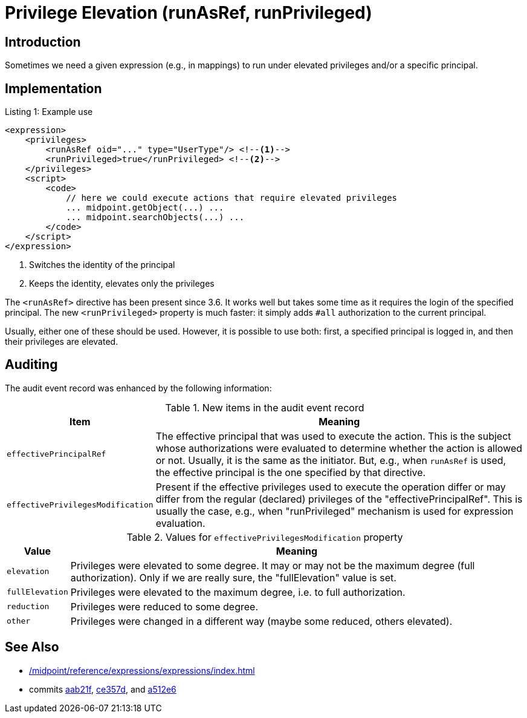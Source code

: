 = Privilege Elevation (runAsRef, runPrivileged)
:page-since: 4.8
:page-toc: top

== Introduction
Sometimes we need a given expression (e.g., in mappings) to run under elevated privileges and/or a specific principal.

== Implementation

.Listing 1: Example use
[source,xml]
----
<expression>
    <privileges>
        <runAsRef oid="..." type="UserType"/> <!--1-->
        <runPrivileged>true</runPrivileged> <!--2-->
    </privileges>
    <script>
        <code>
            // here we could execute actions that require elevated privileges
            ... midpoint.getObject(...) ...
            ... midpoint.searchObjects(...) ...
        </code>
    </script>
</expression>
----
<1> Switches the identity of the principal
<2> Keeps the identity, elevates only the privileges

The `<runAsRef>` directive has been present since 3.6.
It works well but takes some time as it requires the login of the specified principal.
The new `<runPrivileged>` property is much faster: it simply adds `#all` authorization to the current principal.

Usually, either one of these should be used.
However, it is possible to use both: first, a specified principal is logged in, and then their privileges are elevated.

== Auditing

The audit event record was enhanced by the following information:

.New items in the audit event record
[%autowidth]
|===
| Item | Meaning

| `effectivePrincipalRef`
| The effective principal that was used to execute the action.
This is the subject whose authorizations were evaluated to determine whether the action is allowed or not.
Usually, it is the same as the initiator.
But, e.g., when `runAsRef` is used, the effective principal is the one specified by that directive.
| `effectivePrivilegesModification`
| Present if the effective privileges used to execute the operation differ or may differ from the regular (declared) privileges of the "effectivePrincipalRef".
This is usually the case, e.g., when "runPrivileged" mechanism is used for expression evaluation.
|===

.Values for `effectivePrivilegesModification` property
[%autowidth]
|===
| Value | Meaning

| `elevation`
| Privileges were elevated to some degree.
It may or may not be the maximum degree (full authorization).
Only if we are really sure, the "fullElevation" value is set.

| `fullElevation`
| Privileges were elevated to the maximum degree, i.e. to full authorization.

| `reduction`
| Privileges were reduced to some degree.

| `other`
| Privileges were changed in a different way (maybe some reduced, others elevated).
|===

== See Also

- xref:/midpoint/reference/expressions/expressions/index.adoc#_privilege_elevation[]
- commits https://github.com/Evolveum/midpoint/commit/aab21f14d2da4798d21ec5af5f82e992aaafac2f[aab21f], https://github.com/Evolveum/midpoint/commit/ce357da80a1765eb64b23479470045dad53d0bef[ce357d], and https://github.com/Evolveum/midpoint/commit/a512e69f48467c389766c0f30ec06e790b787cbc[a512e6]
